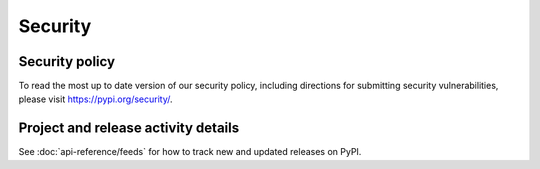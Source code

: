 .. _security:

Security
========

Security policy
---------------
To read the most up to date version of our security policy, including
directions for submitting security vulnerabilities, please visit
`<https://pypi.org/security/>`_.

Project and release activity details
------------------------------------
See :doc:`api-reference/feeds` for how to track new and updated releases on
PyPI.

